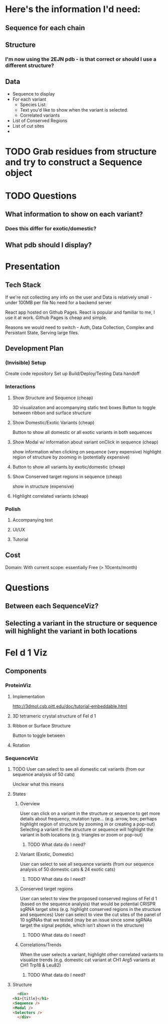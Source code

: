 * Here's the information I'd need:
** Sequence for each chain
** Structure
*** I'm now using the 2EJN pdb - is that correct or should I use a different structure?
** Data
   - Sequence to display
   - For each variant
     - Species List:
     - Text you'd like to show when the variant is selected.
     - Correlated variants
   - List of Conserved Regions
   - List of cut sites
   - 


* TODO Grab residues from structure and try to construct a Sequence object
* TODO Questions
** What information to show on each variant?
*** Does this differ for exotic/domestic?
** What pdb should I display?
** 
* Presentation
** Tech Stack
   If we're not collecting any info on the user
   and Data is relatively small - under 100MB per file
   No need for a backend server

   React app hosted on Github Pages.
   React is popular and familiar to me, I use it at work.
   Github Pages is cheap and simple.

   Reasons we would need to switch - Auth, Data Collection, Complex and Persistant State, Serving large files.
** Development Plan
*** (Invisible) Setup
    Create code repository
    Set up Build/Deploy/Testing
    Data handoff
*** Interactions
**** Show Structure and Sequence (cheap) 
     3D visualization and accompanying static text boxes
     Button to toggle between ribbon and surface structure
**** Show Domestic/Exotic Variants (cheap)
     Button to show all domestic or all exotic variants in both sequences
**** Show Modal w/ information about variant onClick in sequence (cheap)
     show information when clicking on sequence (very expensive)
     highlight region of structure by zooming in (potentially expensive)
**** Button to show all variants by exotic/domestic (cheap)
**** Show Conserved target regions in sequence (cheap)
     show in structure (expensive)
**** Highlight correlated variants (cheap)
     
*** Polish
**** Accompanying text
**** UI/UX
**** Tutorial
** Cost
   Domain:
   With current scope: essentially Free (> 10cents/month)

* Questions
** Between each SequenceViz?
** Selecting a variant in the structure or sequence will highlight the variant in both locations

* Fel d 1 Viz
** Components
*** ProteinViz
**** Implementation
     http://3dmol.csb.pitt.edu/doc/tutorial-embeddable.html
**** 3D tetrameric crystal structure of Fel d 1
**** Ribbon or Surface Structure
     Button to toggle between
**** Rotation
*** SequenceViz
**** TODO User can select to see all domestic cat variants (from our sequence analysis of 50 cats)
     Unclear what this means
**** States
***** Overview
      User can click on a variant in the structure or sequence to get more details about frequency, mutation type… (e.g. arrow, box; perhaps highlight region of structure by zooming in or creating a pop-out)
      Selecting a variant in the structure or sequence will highlight the variant in both locations (e.g. triangles or zoom or pop-out)
****** TODO What data do I need?

***** Variant (Exotic, Domestic)
      User can select to see all sequence variants (from our sequence analysis of 50 domestic cats & 24 exotic cats)
****** TODO What data do I need?
***** Conserved target regions
      User can select to view the proposed conserved regions of Fel d 1 (based on the sequence analysis) that would be potential CRISPR sgRNA target sites (e.g. highlight conserved regions in the structure and sequences)
User can select to view the cut sites of the panel of 10 sgRNAs that we tested (may be an issue since some sgRNAs target the signal peptide, which isn’t shown in the structure)
****** TODO What data do I need?
***** Correlations/Trends
When the user selects a variant, highlight other correlated variants to visualize trends (e.g. domestic cat variant at CH1 Arg5  variants at CH1 Trp18 & Leu82)
****** TODO What data do I need?
**** Structure
     #+begin_src html
       <div>
	 <h1>{title}</h1>
	 <Sequence />
	 <Modal />
	 <Selectors />
       </div>
     #+end_src

